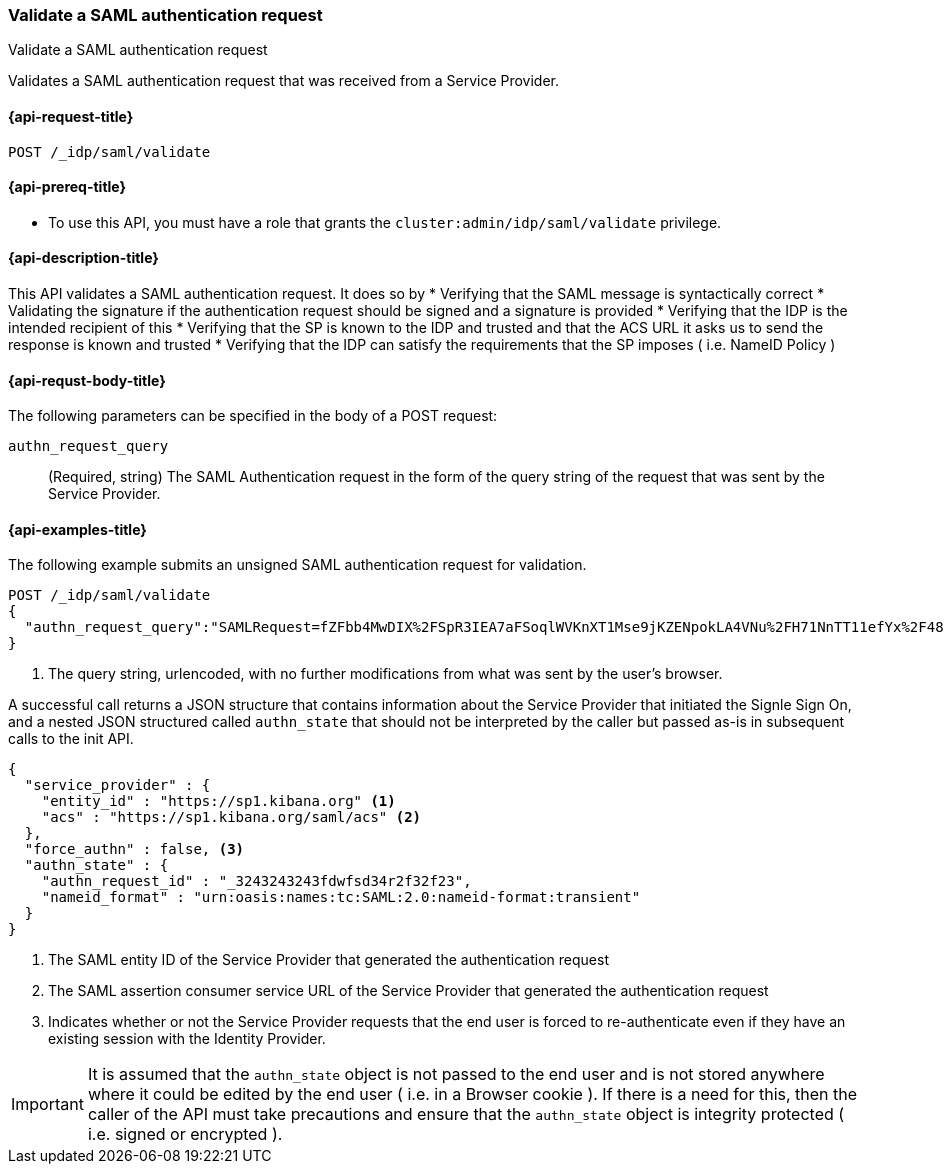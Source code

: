 [role="xpack"]
[[idp-saml-validate]]
=== Validate a SAML authentication request
++++
<titleabbrev>Validate a SAML authentication request</titleabbrev>
++++

Validates a SAML authentication request that was received from a Service Provider.

[[idp-saml-validate-request]]
==== {api-request-title}

`POST /_idp/saml/validate`

[[idp-saml-validate-prereqs]]
==== {api-prereq-title}

* To use this API, you must have a role that grants the `cluster:admin/idp/saml/validate` privilege.

[[idp-saml-validate-desc]]
==== {api-description-title}

This API validates a SAML authentication request. It does so by
* Verifying that the SAML message is syntactically correct
* Validating the signature if the authentication request should be signed and a signature is provided
* Verifying that the IDP is the intended recipient of this
* Verifying that the SP is known to the IDP and trusted and that the ACS URL it asks us to send the response is known and trusted
* Verifying that the IDP can satisfy the requirements that the SP imposes ( i.e. NameID Policy )

[[idp-saml-validate-request-body]]
==== {api-requst-body-title}

The following parameters can be specified in the body of a POST request:

`authn_request_query`::
(Required, string) The SAML Authentication request in the form of the query
string of the request that was sent by the Service Provider.


[[idp-saml-validate-example]]
==== {api-examples-title}

The following example submits an unsigned SAML authentication request for validation.

[source, console]
--------------------------------------------------------------------
POST /_idp/saml/validate
{
  "authn_request_query":"SAMLRequest=fZFbb4MwDIX%2FSpR3IEA7aFSoqlWVKnXT1Mse9jKZENpokLA4VNu%2FH71NnTT11efYx%2F48nnw1NTlIi8rojIY%2Bo0RqYUqldxndbuZeSif5GKGpo5ZPO7fXK%2FnZSXSkb9TIz0pGO6u5AVTINTQSuRN8PX1a8shnvLXGGWFqSqaI0ro%2B6tFo7Bpp19IelJDb1TKje%2Bda5EGAbeh%2FqAI0%2BMbugmNCAAIpmfWxSoM7rXp1i9p0pS9r6DXhC3P2K60cJYtZRt8hhCKsCmDDQTpiMEgfQpZUMknTMh4BKxLRyyyuejtiJxcaHWiX0YhFzGOxF442YchZwqOhHw%2FYGyWvV1z9cfQCh5%2Ba7S2V%2B1DgioLm%2Fx8%2BDm4H%2F%2F7guZ%2B0mL2YWolvMje2AXc%2F6FhRpVedrNxZ0KikdjTILwl%2F%2F5r%2FAA%3D%3D&RelayState=SAwdVW" <1>
}
--------------------------------------------------------------------
// TEST[skip:Do not enable identity provider for the docs cluster, at least not yet]
<1> The query string, urlencoded, with no further modifications from what was sent by the user's browser.

A successful call returns a JSON structure that contains information about the Service Provider that initiated the Signle Sign On, and
a nested JSON structured called `authn_state` that should not be interpreted by the caller but passed as-is in subsequent calls to the
init API.


[source, console-result]
--------------------------------------------------------------------
{
  "service_provider" : {
    "entity_id" : "https://sp1.kibana.org" <1>
    "acs" : "https://sp1.kibana.org/saml/acs" <2>
  },
  "force_authn" : false, <3>
  "authn_state" : {
    "authn_request_id" : "_3243243243fdwfsd34r2f32f23",
    "nameid_format" : "urn:oasis:names:tc:SAML:2.0:nameid-format:transient"
  }
}
--------------------------------------------------------------------
// TESTRESPONSE[skip:Do not enable identity provider for the docs cluster, at least not yet]
<1> The SAML entity ID of the Service Provider that generated the authentication request
<2> The SAML assertion consumer service URL of the Service Provider that generated the authentication request
<2> Indicates whether or not the Service Provider requests that the end user is forced to re-authenticate even if they have
an existing session with the Identity Provider.

IMPORTANT: It is assumed that the `authn_state` object is not passed to the end user and is not stored anywhere where it could be
edited by the end user ( i.e. in a Browser cookie ). If there is a need for this, then the caller of the API must take precautions and
ensure that the `authn_state` object is integrity protected ( i.e. signed or encrypted ).
